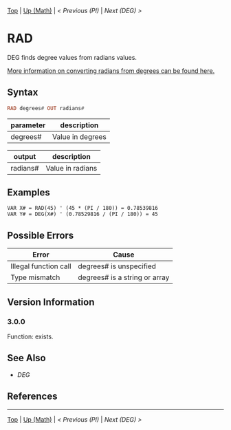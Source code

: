 #+TEMPLATE_VERSION: 1.16
#+OPTIONS: f:t

[[/][Top]] | [[./][Up (Math)]] | [[PI.org][< Previous (PI)]] | [[DEG.org][Next (DEG) >]]

* RAD
DEG finds degree values from radians values.

[[https://en.wikipedia.org/wiki/Radian#Conversion_between_radians_and_degrees][More information on converting radians from degrees can be found here.]]
** Syntax
#+BEGIN_SRC haskell
RAD degrees# OUT radians#
#+END_SRC
| parameter | description      |
|-----------+------------------|
| degrees#  | Value in degrees |

| output   | description      |
|----------+------------------|
| radians# | Value in radians |
** Examples
#+BEGIN_SRC smilebasic
VAR X# = RAD(45) ' (45 * (PI / 180)) = 0.78539816
VAR Y# = DEG(X#) ' (0.78529816 / (PI / 180)) = 45
#+END_SRC
** Possible Errors
| Error                 | Cause                         |
|-----------------------+-------------------------------|
| Illegal function call | degrees# is unspecified       |
| Type mismatch         | degrees# is a string or array |
** Version Information
*** 3.0.0
Function: exists.

** See Also
 - [[DEG.org][DEG]]
** References
-----
[[/][Top]] | [[./][Up (Math)]] | [[PI.org][< Previous (PI)]] | [[DEG.org][Next (DEG) >]]
